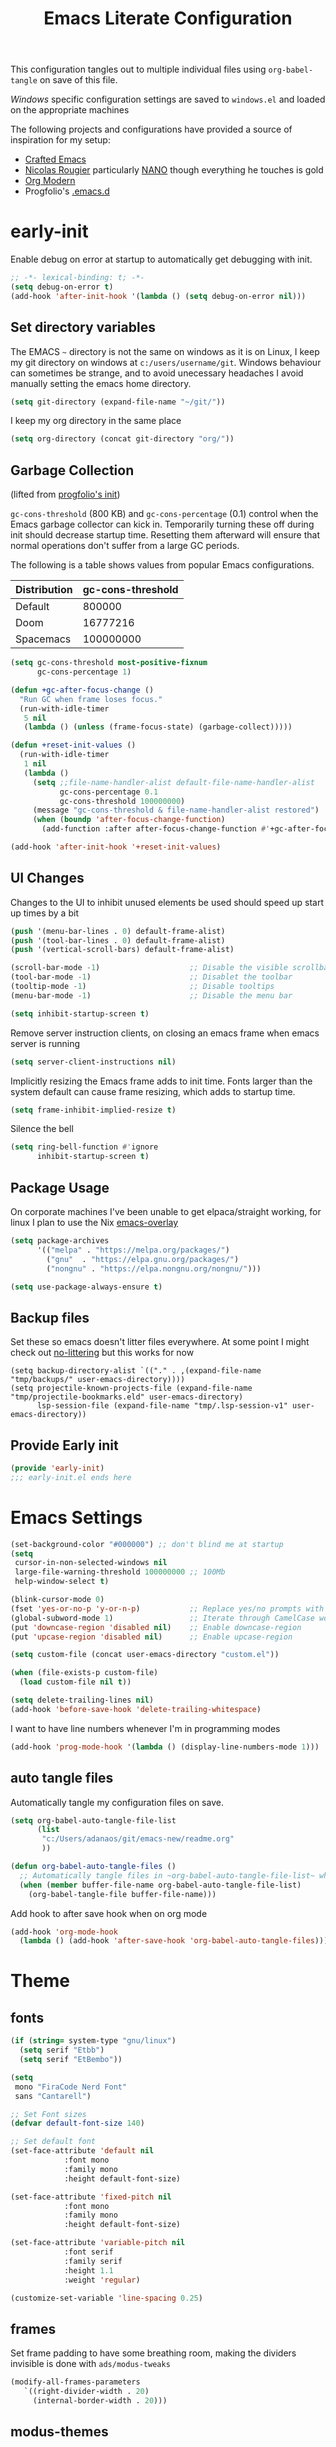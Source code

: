 #+TITLE: Emacs Literate Configuration
This configuration tangles out to multiple individual files using
~org-babel-tangle~ on save of this file.

[[Windows]] specific configuration settings are saved to ~windows.el~ and loaded on
the appropriate machines

The following projects and configurations have provided a source of inspiration
for my setup:
- [[https://github.com/SystemCrafters/crafted-emacs][Crafted Emacs]]
- [[https://github.com/rougier][Nicolas Rougier]] particularly [[https://github.com/rougier/nano-emacs?tab=readme-ov-file][NANO]] though everything he touches is gold
- [[https://github.com/minad/org-modern][Org Modern]]
- Progfolio's [[https://github.com/progfolio/.emacs.d/tree/master][.emacs.d]]

* early-init
:PROPERTIES:
:header-args: emacs-lisp :tangle early-init.el :results none :noweb yes :comments link
:ID:       a70010ba-7c49-4804-afef-c818bc0225ec
:END:

Enable debug on error at startup to automatically get debugging with init.

#+begin_src emacs-lisp
;; -*- lexical-binding: t; -*-
(setq debug-on-error t)
(add-hook 'after-init-hook '(lambda () (setq debug-on-error nil)))
#+end_src

** Set directory variables
:PROPERTIES:
:ID:       3190cd0f-37bc-476e-a322-dccf9af20846
:END:

The EMACS ~~~ directory is not the same on windows as it is on Linux, I keep my git directory on
windows at ~c:/users/username/git~.  Windows behaviour can sometimes be strange, and to avoid
unecessary headaches I avoid manually setting the emacs home directory.

#+begin_src emacs-lisp
(setq git-directory (expand-file-name "~/git/"))
#+end_src

I keep my org directory in the same place

#+begin_src emacs-lisp
(setq org-directory (concat git-directory "org/"))
#+end_src

** Garbage Collection
:PROPERTIES:
:ID:       ecc6265b-6f3e-4637-8d8c-5f91724e9db7
:END:
(lifted from [[https://github.com/progfolio/.emacs.d?tab=readme-ov-file#garbage-collection][progfolio's init]])

=gc-cons-threshold= (800 KB) and =gc-cons-percentage= (0.1) control when the Emacs garbage collector can kick in.
Temporarily turning these off during init should decrease startup time.
Resetting them afterward will ensure that normal operations don't suffer from a large GC periods.

The following is a table shows values from popular Emacs configurations.

| Distribution | gc-cons-threshold |
|--------------+-------------------|
| Default      |            800000 |
| Doom         |          16777216 |
| Spacemacs    |         100000000 |

#+begin_src emacs-lisp
(setq gc-cons-threshold most-positive-fixnum
      gc-cons-percentage 1)

(defun +gc-after-focus-change ()
  "Run GC when frame loses focus."
  (run-with-idle-timer
   5 nil
   (lambda () (unless (frame-focus-state) (garbage-collect)))))
#+end_src

#+begin_src emacs-lisp
(defun +reset-init-values ()
  (run-with-idle-timer
   1 nil
   (lambda ()
     (setq ;;file-name-handler-alist default-file-name-handler-alist
           gc-cons-percentage 0.1
           gc-cons-threshold 100000000)
     (message "gc-cons-threshold & file-name-handler-alist restored")
     (when (boundp 'after-focus-change-function)
       (add-function :after after-focus-change-function #'+gc-after-focus-change)))))

(add-hook 'after-init-hook '+reset-init-values)
#+end_src

** UI Changes
:PROPERTIES:
:ID:       9c4cb38a-f09c-4e67-9b73-a58bdc8d69bc
:END:

Changes to the UI to inhibit unused elements be used should speed up start up times by a bit
#+begin_src emacs-lisp
(push '(menu-bar-lines . 0) default-frame-alist)
(push '(tool-bar-lines . 0) default-frame-alist)
(push '(vertical-scroll-bars) default-frame-alist)

(scroll-bar-mode -1)                    ;; Disable the visible scrollbar
(tool-bar-mode -1)                      ;; Disablet the toolbar
(tooltip-mode -1)                       ;; Disable tooltips
(menu-bar-mode -1)                      ;; Disable the menu bar

(setq inhibit-startup-screen t)
#+end_src

Remove server instruction clients, on closing an emacs frame when emacs server is running
#+begin_src emacs-lisp
(setq server-client-instructions nil)
#+end_src

Implicitly resizing the Emacs frame adds to init time. Fonts larger than the system default can cause frame resizing, which adds to startup time.
#+begin_src emacs-lisp
(setq frame-inhibit-implied-resize t)
#+end_src

Silence the bell
#+begin_src emacs-lisp
(setq ring-bell-function #'ignore
      inhibit-startup-screen t)
#+end_src


** Package Usage
:PROPERTIES:
:ID:       d42c037e-17f1-44bb-a1f1-15eeece7ce47
:END:
On corporate machines I've been unable to get elpaca/straight working, for linux I plan to use the Nix [[https://github.com/nix-community/emacs-overlay][emacs-overlay]]

#+begin_src emacs-lisp
(setq package-archives
      '(("melpa" . "https://melpa.org/packages/")
        ("gnu"  . "https://elpa.gnu.org/packages/")
        ("nongnu" . "https://elpa.nongnu.org/nongnu/")))

(setq use-package-always-ensure t)
#+end_src
** Backup files
Set these so emacs doesn't litter files everywhere.  At some point I might check
out [[https://github.com/emacscollective/no-littering][no-littering]] but this works for now
#+begin_src emacs-li
(setq backup-directory-alist `(("." . ,(expand-file-name "tmp/backups/" user-emacs-directory))))
(setq projectile-known-projects-file (expand-file-name "tmp/projectile-bookmarks.eld" user-emacs-directory)
      lsp-session-file (expand-file-name "tmp/.lsp-session-v1" user-emacs-directory))
#+end_src
** Provide Early init
:PROPERTIES:
:ID:       c919ae21-a56c-48f5-9e46-c6e32459ce46
:END:

#+begin_src emacs-lisp
(provide 'early-init)
;;; early-init.el ends here
#+end_src

* Emacs Settings
:PROPERTIES:
:ID:       0aff3214-fa20-4b4b-a126-71dabcf68edb
:header-args: emacs-lisp :tangle init.el :results none :noweb yes :comments link
:END:

#+begin_src emacs-lisp
(set-background-color "#000000") ;; don't blind me at startup
(setq
 cursor-in-non-selected-windows nil
 large-file-warning-threshold 100000000 ;; 100Mb
 help-window-select t)

(blink-cursor-mode 0)
(fset 'yes-or-no-p 'y-or-n-p)           ;; Replace yes/no prompts with y/n
(global-subword-mode 1)                 ;; Iterate through CamelCase words
(put 'downcase-region 'disabled nil)    ;; Enable downcase-region
(put 'upcase-region 'disabled nil)      ;; Enable upcase-region

(setq custom-file (concat user-emacs-directory "custom.el"))

(when (file-exists-p custom-file)
  (load custom-file nil t))
#+end_src

#+begin_src emacs-lisp
(setq delete-trailing-lines nil)
(add-hook 'before-save-hook 'delete-trailing-whitespace)
#+end_src

I want to have line numbers whenever I'm in programming modes
#+begin_src emacs-lisp
(add-hook 'prog-mode-hook '(lambda () (display-line-numbers-mode 1)))
#+end_src
** auto tangle files
:PROPERTIES:
:ID:       cd29ca1d-9409-4477-ae77-225975cc8ed3
:header-args: emacs-lisp :tangle init.el :results none :noweb yes :comments link
:END:

Automatically tangle my configuration files on save.

#+begin_src emacs-lisp
(setq org-babel-auto-tangle-file-list
      (list
       "c:/Users/adanaos/git/emacs-new/readme.org"
       ))
#+end_src

#+begin_src emacs-lisp
(defun org-babel-auto-tangle-files ()
  ;; Automatically tangle files in ~org-babel-auto-tangle-file-list~ when one of them is saved
  (when (member buffer-file-name org-babel-auto-tangle-file-list)
    (org-babel-tangle-file buffer-file-name)))
#+end_src

Add hook to after save hook when on org mode
#+begin_src emacs-lisp
(add-hook 'org-mode-hook
  (lambda () (add-hook 'after-save-hook 'org-babel-auto-tangle-files)))
#+end_src

* Theme
:PROPERTIES:
:ID:       402191ad-8c44-4671-a645-325322eecff4
:header-args: emacs-lisp :tangle init.el :results none :noweb yes :comments link
:END:
** fonts
:PROPERTIES:
:ID:       6546ad25-1737-4c16-a2d6-13de6b120226
:END:
#+begin_src emacs-lisp
(if (string= system-type "gnu/linux")
  (setq serif "Etbb")
  (setq serif "EtBembo"))

(setq
 mono "FiraCode Nerd Font"
 sans "Cantarell")

;; Set Font sizes
(defvar default-font-size 140)

;; Set default font
(set-face-attribute 'default nil
		    :font mono
		    :family mono
		    :height default-font-size)

(set-face-attribute 'fixed-pitch nil
		    :font mono
		    :family mono
		    :height default-font-size)

(set-face-attribute 'variable-pitch nil
		    :font serif
		    :family serif
		    :height 1.1
		    :weight 'regular)

(customize-set-variable 'line-spacing 0.25)
#+end_src

** frames
:PROPERTIES:
:ID:       1ef9c8c4-0e3a-4b62-bbff-0b4fe37ba750
:END:

Set frame padding to have some breathing room, making the dividers invisible is done with ~ads/modus-tweaks~
#+begin_src emacs-lisp
(modify-all-frames-parameters
   `((right-divider-width . 20)
     (internal-border-width . 20)))
#+end_src

** modus-themes
:PROPERTIES:
:ID:       85514d94-c0ee-4f09-8198-1b673a363a33
:END:
I used to maintain my own theme, but I wanted a change and modus themes are nice looking, I
particularly like the light ~modus-operandi~ theme.

#+begin_src emacs-lisp
(use-package modus-themes
  :custom
  (modus-themes-mixed-fonts t)
  (modus-themes-bold-constructs t))

(setq modus-themes-headings
  '((0 . (regular 2.00))
    (1 . (regular 1.35))
    (2 . (regular 1.30))
    (3 . (regular 1.25))
    (4 . (regular 1.20))
    (5 . (regular 1.15))
    (t . (regular 1.10))
    ))

(setq modus-operandi-palette-overrides
    '((bg-mode-line-active bg-dim)
      (bg-mode-line-inactive bg-main)))

(setq modus-vivendi-palette-overrides
      '((bg-mode-line-active bg-dim)
	(bg-mode-line-inactive bg-main)))

(setq modus-themes-common-palette-overrides
  '((bg-prose-block-contents bg-main)
    (bg-prose-block-delimiter bg-main)
    (fg-heading-0 fg-main)
    (fg-heading-1 fg-main)
    (fg-heading-2 fg-main)
    (fg-heading-3 fg-main)
    (fg-heading-4 fg-main)
    (fg-heading-5 fg-main)
    (fg-heading-6 fg-main)
    (fg-heading-7 fg-main)
    (fg-heading-8 fg-main)))
#+end_src

*** modus-tweaks
#+begin_src emacs-lisp
(defun ads/modus-tweaks ()
  (modus-themes-with-colors
    (custom-set-faces
     ;; Make frame dividers invisible
     `(fringe ((t :background ,bg-main :foreground ,bg-main)))
     `(window-divider ((t :background ,bg-main :foreground ,bg-main)))
     `(window-divider-first-pixel ((t :background ,bg-main :foreground ,bg-main)))
     `(window-divider-last-pixel ((t :background ,bg-main :foreground ,bg-main)))
     ;; line numbers
     `(line-number ((,c :background ,bg-main :height 0.8)))
     `(line-number-current-line ((,c :background ,bg-main)))
     ;; org mode
     `(modus-themes-prose-verbatim ((,c :foreground nil)))
     `(prose-done ((,c :foreground ,fg-dim)))
     `(org-done ((,c :foreground ,fg-dim)))
     `(org-ellipsis ((,c :inherit org-hide)))
     `(org-modern-label ((,c :height 0.7 :inherit fixed-pitch)))
     ;; markdown mode
     `(markdown-code-face ((,c :background ,bg-main)))
     ;; Add "padding" to the mode lines
     `(mode-line ((,c :box (:line-width 3 :color ,bg-mode-line-active))))
     `(mode-line-inactive ((,c :box (:line-width 3 :color ,bg-mode-line-inactive)))))))
#+end_src

#+begin_src emacs-lisp
(add-hook 'modus-themes-after-load-theme-hook 'ads/modus-tweaks)
(add-hook 'after-init-hook 'ads/modus-tweaks)
(load-theme 'modus-vivendi)
#+end_src

* General.el
:PROPERTIES:
:ID:       d25d57ce-fc06-4526-9707-b7ebccd9a7e6
:header-args: emacs-lisp :tangle init.el :results none :noweb yes :comments link
:END:

[[https://github.com/noctuid/general.el#about][general.el]] provides a more convenient method for binding keys in emacs. I use it to set all of my
key bindings

#+begin_src emacs-lisp :lexical t :noweb yes
(use-package general
  :demand t
  :config
  (general-override-mode)
  (general-auto-unbind-keys)
  <<general-config>>)
#+end_src

**** General config
:PROPERTIES:
:header-args: :noweb-ref general-config
:ID:       c3286a06-0321-49f6-8183-a37c497ddd7f
:END:

#+begin_src emacs-lisp :lexical t
(general-define-key
 :keymaps 'override
 :states '(insert normal hybrid motion visual operator emacs)
 :prefix "SPC"
 :global-prefix "C-SPC")

(general-create-definer ads/leader-keys
  :keymaps 'override
  :states '(insert normal hybrid motion visual operator)
  :wk-full-keys nil
  :prefix "SPC"
  :global-prefix "C-SPC")
#+end_src

#+begin_src emacs-lisp :lexical t
(defun ads/keyboard-quit-dwim ()
  "Do-What-I-Mean behaviour for a general `keyboard-quit'.

The generic `keyboard-quit' does not do the expected thing when
the minibuffer is open.  Whereas we want it to close the
minibuffer, even without explicitly focusing it.

The DWIM behaviour of this command is as follows:

- When the region is active, disable it.
- When a minibuffer is open, but not focused, close the minibuffer.
- When the Completions buffer is selected, close it.
- In every other case use the regular `keyboard-quit'."
  (interactive)
  (cond
   ((region-active-p)
    (keyboard-quit))
   ((derived-mode-p 'completion-list-mode)
    (delete-completion-window))
   ((> (minibuffer-depth) 0)
    (abort-recursive-edit))
   (t
    (keyboard-quit))))

(general-define-key
 :states '(normal hybrid motion visual operator emacs)
 '"C-g" 'ads/keyboard-quit-dwim)
#+end_src

***** eval ~e~
:PROPERTIES:
:ID:       d0130836-0a5e-459d-b066-e9507c58e947
:END:

#+begin_src emacs-lisp
(ads/leader-keys
  "e" '(:ignore t :which-key "eval")
  "eb" 'eval-buffer
  "ed" 'eval-defun
  "ee" 'eval-expression
  "ep" 'pp-eval-last-sexp
  "es" 'eval-last-sexp
  )
#+end_src

***** quit ~q~
:PROPERTIES:
:ID:       982cc7d7-252b-4953-82e1-a62a2468eced
:END:

#+begin_src emacs-lisp
(ads/leader-keys
  "q" '(:ignore t :which-key "quit")
  "qQ" 'save-buffers-kill-emacs
  "qE" 'kill-emacs
  )
#+end_src

***** narrow ~n~
:PROPERTIES:
:ID:       5688c1b1-21e6-4f74-b4dd-a95cb23fcc5a
:END:

#+begin_src emacs-lisp
(ads/leader-keys
  "n" '(:ignore t :which-key "narrow")
  "nd" 'narrow-to-defun
  "np" 'narrow-to-page
  "nr" 'narrow-to-region
  "ns" 'org-narrow-to-subtree
  "ne" 'org-narrow-to-element
  "nb" 'org-narrow-to-block
  "nw" 'widen
  )
#+end_src

***** windows, buffers, frames ~j~
:PROPERTIES:
:ID:       f3e626e0-21a7-4e18-8c9a-414a56ba67e2
:END:
#+begin_src emacs-lisp
(ads/leader-keys
  "j" '(:ignore t :which-key "frames")

  "jQ" 'delete-frame
  "jN" 'tear-off-window
  "jR" 'set-frame-name
  "jr" 'select-frame-by-name

  "j=" 'balance-windows
  "j_" 'split-window-vertically

  "jh" 'evil-window-left
  "jj" 'evil-window-down
  "jk" 'evil-window-up
  "jl" 'evil-window-right

  "jH" 'evil-window-move-far-left
  "jJ" 'evil-window-move-very-bottom
  "jK" 'evil-window-move-very-top
  "jL" 'evil-window-move-far-right
  )
#+end_src
***** kill ~k~
:PROPERTIES:
:ID:       8647cae1-fd22-43ec-ace7-e5f2ad3f0419
:END:

#+begin_src emacs-lisp
(ads/leader-keys
   "k" '(:ignore t :wk "kill")
   "kj" '(kill-buffer-and-window :which-key "kill-buffer-and-window")
   "kk" '(kill-this-buffer :which-key "kill-this-buffer")
   "kl"'(delete-window :wk "delete-window")
  )
#+end_src

***** config ~c~
:PROPERTIES:
:ID:       5e426a49-7743-40e0-a9b2-132889805206
:END:


#+begin_src emacs-lisp
(ads/leader-keys
  "c" '(:ignore t :which-key "config")
  "cc" '((lambda () (interactive) (find-file "c:/Users/adanaos/git/emacs-new/readme.org"))
	 :which-key "open config")
  "co" '((lambda () (interactive) (find-file "c:/Users/adanaos/git/emacs/readme.org"))
	 :which-key "old config")
  "cI" '((lambda () (interactive) (load-file user-init-file))
	 :which-key "load init"))
#+end_src

***** Toggles ~t~
:PROPERTIES:
:ID:       14e88ab3-068e-48b0-b6f7-2edfd3e02491
:END:

#+begin_src emacs-lisp
(ads/leader-keys
    "t" '(:ignore t :which-key "toggles")
    "tt" 'modus-themes-toggle
    "tl" 'toggle-truncate-lines)
#+end_src


***** TODO Regex
:PROPERTIES:
:ID:       658c2bb2-c940-4462-a419-fa1f42c942c0
:END:
* Packages
:PROPERTIES:
:ID:       b211eefc-821f-4ac5-9944-8625a31d6448
:header-args: emacs-lisp :tangle init.el :results none :noweb yes :comments link
:END:
** async
#+begin_src emacs-lisp
(use-package async
  :config
  (async-bytecomp-package-mode 1))
#+end_src
** auto-fill
#+begin_src emacs-lisp
(customize-set-variable 'fill-column 80)
(add-hook 'text-mode-hook 'auto-fill-mode)
#+end_src
** auto-revert

#+begin_src emacs-lisp
(use-package autorevert
  :custom
  (auto-revert-interval 0.01 "Instantaneously revert")
  :config
  (global-auto-revert-mode t))
#+end_src
** bookmark+
:PROPERTIES:
:ID:       6298ee0c-0bd9-41c3-88bb-d9d0159c14b7
:END:
[[https://www.emacswiki.org/emacs/BookmarkPlus][BookmarkPlus]] [[[https://github.com/emacsmirror/bookmark-plus][git]]] adds a lot of useful functionality to bookmarks, hosted on the EMACS wiki and not
on MELPA

#+begin_src emacs-lisp
(use-package bookmark+
  :vc (:url "https://github.com/emacsmirror/bookmark-plus"
       :branch "master"))
(ads/leader-keys
  "b" '(:ignore t :which-key "bookmark")
  "bb" 'consult-bookmark
  "bs" 'bookmark-set
  "br" 'bookmark-rename)
#+end_src
** cape
[[https://github.com/minad/cape][CAPE]] (Completion At Point Extensions)

#+begin_src emacs-lisp
(use-package cape
  :bind ("M-p" . cape-prefix-map)
  :init
  (add-hook 'completion-at-point-functions #'cape-dabbrev)
  (add-hook 'completion-at-point-functions #'cape-file)
  (add-hook 'completion-at-point-functions #'cape-elisp-block))
#+end_src
** consult
:PROPERTIES:
:ID:       839a64ba-d135-425e-b370-7e25307f438d
:END:

[[https://github.com/minad/consult][Consult]] has quickly become one of my favorite emacs packages, it makes moving around emacs feel like magic

#+begin_src emacs-lisp
(use-package consult
  :demand t
  :config
  (general-define-key
   :states '(normal hybrid motion visual operator emacs)
   '"M-y" 'consult-yank-pop
   '"C-s" 'consult-line))
(ads/leader-keys
  "C-SPC" 'consult-buffer
  "SPC" 'consult-buffer
  "C-j" 'consult-register
  "C-;" 'consult-register-store
  "r" 'consult-recent-file
  "C-b" 'consult-bookmark)
#+end_src

** corfu
:PROPERTIES:
:ID:       76b6e030-10b4-45c6-b76f-433cd2b2aa6b
:END:

   #+begin_src emacs-lisp
(use-package corfu
  :ensure t
  :hook (after-init . global-corfu-mode)
  :bind (:map corfu-map ("<tab>" . corfu-complete))
  :config
  (setq tab-always-indent 'complete)
  (setq corfu-preview-current nil)
  (setq corfu-min-width 20)

  (setq corfu-popupinfo-delay '(1.25 . 0.5))
  (corfu-popupinfo-mode 1) ; shows documentation after `corfu-popupinfo-delay'

  ;; Sort by input history (no need to modify `corfu-sort-function').
  (with-eval-after-load 'savehist
    (corfu-history-mode 1)
    (add-to-list 'savehist-additional-variables 'corfu-history)))
   #+end_src
** display-time-mode
#+begin_src emacs-lisp
(setq display-time-24hr-format t)
(display-time-mode)
#+end_src
** display-battery-mode

#+begin_src emacs-lisp
(display-battery-mode)
#+end_src

** doom-modeline
:PROPERTIES:
:ID:       52e5ace2-d473-4238-b34a-102a1c287fe2
:END:
#+begin_src emacs-lisp
(use-package doom-modeline
  :demand t
  :init (doom-modeline-mode 1)
  :custom
  (doom-modeline-height 24)
  (doom-modeline-hud t)
  (doom-modeline-icon t)
  (doom-modeline-buffer-encoding nil)
  (doom-modeline-percent-position nil)
  (doom-modeline-time-icon nil)
  :config
  (setq
   line-number-mode nil
   column-number-mode nil))
#+end_src
** evil
:PROPERTIES:
:ID:       0be2adc9-9670-4f89-a088-70e65229c37a
:END:
#+begin_src emacs-lisp
(use-package evil
  :demand t
  :preface (setq evil-want-keybinding nil)
  ;; :after 'general
  :hook (after-init . evil-mode)
  :init
  (setq evil-want-integration t
        evil-want-keybinding  nil
        evil-want-C-u-scroll  nil
        evil-want-C-i-jump    nil
        evil-want-C-w-delete  nil
	evil-complete-all-buffers nil
	)
  :config
  (general-define-key :states 'insert "C-g" 'evil-normal-state)

  ;; Use visual line motions even outside of visual-line mode buffers
  (evil-global-set-key 'motion "j" 'evil-next-visual-line)
  (evil-global-set-key 'motion "k" 'evil-previous-visual-line)

  ;; set back normal mouse behaviour
  (define-key evil-motion-state-map [down-mouse-1] nil)
  (add-hook 'after-save-hook 'evil-normal-state)
  ;; (evil-mode)
  )

(general-define-key
  :states '(normal insert)
  "C-w C-h" 'evil-window-left
  "C-w C-j" 'evil-window-down
  "C-w C-k" 'evil-window-up
  "C-w C-l" 'evil-window-right)
#+end_src

** evil-anzu
:PROPERTIES:
:ID:       17726ce4-36da-4522-8c36-d1908afc9d53
:END:
Show match counts in modeline
#+begin_src emacs-lisp
(use-package evil-anzu
  :after (evil)
  :config
  (global-anzu-mode))
#+end_src

** evil-collection
:PROPERTIES:
:ID:       33566ddf-dc6f-4d3f-9e24-4d8622b7c0f1
:END:

A collection of evil bindings not fully set in the default package

 #+begin_src emacs-lisp
(use-package evil-collection
  :after (evil)
  :init (setq evil-collection-setup-minibuffer t)
  :config
  (evil-collection-init))
#+end_src

** helpful
:PROPERTIES:
:ID:       2a3f7dcc-51ca-472d-b073-31cea58b42a5
:END:

#+begin_src emacs-lisp
(use-package helpful
  :demand t
  )

(general-define-key
  :states '(normal insert)
  "C-h C-v" 'describe-variable
  "C-h C-f" 'describe-function
  "C-h C-b" 'describe-bindings
  "C-h C-c" 'describe-key-briefly
  "C-h C-k" 'describe-key
  "C-h C-e" 'view-echo-area-messages
  "C-h C-j" 'describe-face)
#+end_src
** insert-variable-value
Sometimes when I'm writing code I want to be able to directly insert the value
of a variable in to the buffer I am editing.  There's probably a way to do this
if I look through the manual closely but this works for now.

#+begin_src emacs-lisp
(defun insert-any-variable-value (var)
  "Insert the value of any variable VAR at point."
  (interactive
   (list (intern (completing-read
		  "Insert variable value: "
                  (let (vars)
                    (mapatoms (lambda (sym)
				(when (boundp sym)
				  (push (symbol-name sym) vars))))
                    vars)))))
  (insert (format "%S" (symbol-value var))))

(ads/leader-keys
  "C-v" 'insert-any-variable-value)
#+end_src
** magit
:PROPERTIES:
:ID:       d5db3894-eba8-4dd6-bfd3-05bf339454f7
:END:

#+begin_src emacs-lisp
(use-package magit
  :config
  (transient-bind-q-to-quit)
  (defun ads/git-lazy ()
    (interactive)
    (save-buffer)
    (magit-stage-buffer-file)
    (magit-commit-create))
  (defun ads/git-amend ()
    (interactive)
    (save-buffer)
    (magit-stage-buffer-file)
    (magit-commit-amend "--no-edit"))

  (ads/leader-keys
   "g" '(:ignore t :wk "git")
   "gd" 'magit-dispatch
   "gg" 'magit-status
   "gk" 'magit-commit
   "gl" 'ads/git-lazy
   "go" 'ads/git-amend
   "gp" 'magit-push
   "gP" 'vc-push
   "gs" 'magit-stage-buffer-file
   "gS" 'magit-stage
   "gu" 'magit-unstage-buffer-file
   "gU" 'magit-unstage))
#+end_src

** marginalia
:PROPERTIES:
:ID:       6dd61ba5-dc71-4883-b215-4f26d461da3e
:END:

#+begin_src emacs-lisp
(use-package marginalia
  :ensure t
  :demand t
  :hook (after-init . marginalia-mode))
#+end_src
** markdown
#+begin_src emacs-lisp
(use-package markdown-mode
  :custom
  (markdown-fontify-code-blocks-natively)
  (markdown-fontify-code-block-default-mode)
   :config
  (add-hook 'markdown-mode-hook 'variable-pitch-mode)
  (add-hook 'markdown-view-mode-hook 'read-only-mode))

(ads/leader-keys
  :keymaps 'markdown-mode-map
  "mm" 'markdown-view-mode)

(ads/leader-keys
  :keymaps 'markdown-view-mode-map
  "mm" 'markdown-mode)
#+end_src
** nerd-icons
:PROPERTIES:
:ID:       3f5c1a1c-bd1c-4927-9230-699352ce079b
:END:

Remember run ~nerd-icons-install-fonts~ to get the font files.  Then
restart Emacs to see the effect.

   #+begin_src emacs-lisp
(use-package nerd-icons
  :ensure t)

(use-package nerd-icons-completion
  :ensure t
  :after marginalia
  :config
  (add-hook 'marginalia-mode-hook #'nerd-icons-completion-marginalia-setup))

(use-package nerd-icons-corfu
  :ensure t
  :after corfu
  :config
  (add-to-list 'corfu-margin-formatters #'nerd-icons-corfu-formatter))

(use-package nerd-icons-dired
  :ensure t
  :hook
  (dired-mode . nerd-icons-dired-mode))
   #+end_src
** nov (epub)
Major mode for reading EPUB files in Emacs

#+begin_src emacs-lisp
(use-package nov
  :custom
  (nov-text-width 80)
  :config
  (add-to-list 'auto-mode-alist '("\\.epub\\'" . nov-mode)))
#+end_src

** orderless
:PROPERTIES:
:ID:       d5725e1b-f4e7-4efa-9234-4434c5ef71db
:END:

#+begin_src emacs-lisp
(use-package orderless
  :ensure t
  :custom
  (completion-styles '(orderless basic))
  (completion-category-overrides '((file (styles basic partial-completion)))))
#+end_src

** org
:PROPERTIES:
:ID:       fc7ed585-01d0-4b4b-97e2-1eabd86f1ce8
:END:

#+begin_src emacs-lisp
(use-package org
  :custom
  (org-directory "~/org")
  (org-ellipsis " ·")
  (org-log-done 'time)
  (org-pretty-entities t)
  (org-pretty-entities-include-sub-superscripts nil)
  (org-hidden-keywords '(title))
  (org-hide-emphasis-markers t)
  (org-image-actual-width 0.75)
  (org-startup-with-inline-images t)
  (org-agenda-block-separator "")
  (org-fontify-whole-heading-line t)
  (org-fontify-done-headline t)
  (org-fontify-quote-and-verse-blocks t)
  (org-cycle-separator-lines 0)
  (org-id-link-to-org-use-id t)
  (org-blank-before-new-entry '((heading . nil) (plain-list-item . nil)))
  :config
  (add-hook 'org-mode-hook 'variable-pitch-mode))
#+end_src
*** org keybindings

#+begin_src emacs-lisp
(general-define-key
 :states '(normal) :keymaps 'org-mode-map
 (kbd "<tab>") 'org-cycle
 (kbd "<backtab>") 'org-shifttab)

(general-define-key
 :states  '(motion) :keymaps 'org-mode-map
 (kbd "RET") 'org-open-at-point)

(ads/leader-keys
  :major-modes '(org-mode)
  :keymaps '(org-mode-map)
  "od" 'org-id-get-create
  "oo" 'consult-outline
  "oh" 'consult-org-heading)
#+end_src
** org-appear
:PROPERTIES:
:ID:       8116b3e3-81fd-49aa-a0ff-f833c0304405
:END:

#+begin_src emacs-lisp
(use-package org-appear
  :custom
  (org-appear-autolinks t)
  (org-appear-autoentities t)
  (org-appear-autosubmarkers t)
  (org-appear-autokeywords t)
  :config
  (add-hook 'org-mode-hook 'org-appear-mode)
  (add-hook 'evil-insert-state-exit-hook
	    (lambda ()
	      (setq org-appear-delay 2)))
  (add-hook 'evil-insert-state-entry-hook
	    (lambda ()
	      (setq org-appear-delay .3))))
#+end_src

** org-babel
:PROPERTIES:
:ID:       159ea42a-2961-4b22-8454-2b5cad050279
:END:

#+begin_src emacs-lisp :lexical t
(require 'org-tempo)
(require 'ob-tangle)

(customize-set-variable 'org-src-window-setup 'current-window)
(customize-set-variable 'org-src-preserve-indentation t)
(customize-set-variable 'org-edit-src-content-indentation 0)

(setq org-confirm-babel-evaluate nil)

<<org-babel-config>>
#+end_src

*** config
:PROPERTIES:
:header-args: :noweb-ref org-babel-config
:ID:       1acbb772-0882-4bc7-b686-8af4c42cafe4
:END:

**** Structured Templates
:PROPERTIES:
:ID:       a119e8c0-9502-4298-a455-2f3f2aab2f5c
:END:

#+begin_src emacs-lisp :lexical t
(dolist
    (template
     '(
       ("el" . "src emacs-lisp")
       ("py" . "src python")
       ("sh" . "src shell")
       ("rs" . "src rust")
       ("html" . "src html")
       ("css" . "src css")
       ("cc" . "src C")
       ("cpp" . "src C++")
       ("cs" . "src C#")
       ("yaml" . "src yaml")
       ("toml" . "src toml")
       ("js" . "src javascript")
       ("jo" . "src json")
       ("ja" . "src java")
       ("sql" . "src sql")
       ))
  (add-to-list 'org-structure-template-alist template))
#+end_src

**** Languages
:PROPERTIES:
:ID:       087ccdb5-1687-4b80-8c0c-82d6f0ad1853
:END:

#+begin_src emacs-lisp
(with-eval-after-load 'org
     (org-babel-do-load-languages
         'org-babel-load-languages
         '((emacs-lisp . t)
           (python . t))))

    (setq org-confirm-babel-evaluate nil)

(setq org-babel-default-header-args:python
	     '((:results . "output")
	       ))
#+end_src

** org-modern
:PROPERTIES:
:ID:       8ca06b78-1618-4366-8032-1aa4d85a8cd1
:END:

#+begin_src emacs-lisp
(use-package org-modern
  :after (org)
  :custom
  (org-modern-fold-stars
   '(("▸ " . "▾ ")
     ("  ▸ " . "  ▾ ")
     ("    ▸ " . "    ▾ ")
     ("      ▸ " . "      ▾ ")
     ("        ▸ " . "        ▾ ")
     ("          ▸ " . "          ▾ ")
     ("            ▸ " . "            ▾ ")
     ("              ▸ " . "              ▾ ")
     ))
  :config
  (global-org-modern-mode)
  )
#+end_src
** org-roam
:PROPERTIES:
:ID:       141269e3-551b-49e0-a4df-93f41c58b678
:END:
[[https://github.com/org-roam/org-roam][Org-Roam]] is an org mode implementation of Roam Research's idea of a zettelkasten
like system with links between individual notes.  It is extremely powerful but
has a bit of a learning cuve to learn your way around and how best to work with
it.

Given that I use org-roam for personal and work at the same time on work
computers I have ~~/org/personal~ and ~~/org/work~

#+begin_src emacs-lisp
(use-package org-roam
  :init
  (setq org-roam-v2-ack t)
  :custom
  (org-roam-directory "~/org")
  (org-roam-completion-everywhere t)
  :config
  (org-roam-db-autosync-mode)
  (org-roam-setup)
  (ads/leader-keys
   "f" '(:ignore t :wk "roam")
   "ft" 'org-roam-buffer-toggle
   "ff" 'org-roam-node-find
   "fi" 'org-roam-node-insert
   "fa" 'org-roam-alias-add
   "fD" 'org-roam-db-sync))
#+end_src

** org-tidy
:PROPERTIES:
:ID:       416c980e-16ee-49eb-a50c-bb1464855c52
:END:
[[https://github.com/jxq0/org-tidy][org-tidy]] will automatically hide property drawers

#+begin_src emacs-lisp
(use-package org-tidy
  :ensure t
  :custom
  (org-tidy-properties-style 'invisible)
  :hook
  (org-mode . org-tidy-mode))
(ads/leader-keys
  :keymaps 'org-mode-map
  "ot" 'org-tidy-untidy-buffer
  "oT" 'org-tidy-toggle)
#+end_src

** rainbow-delimiters
:PROPERTIES:
:ID:       1854a60e-9eba-431d-a345-1f28b290e672
:END:

   #+begin_src emacs-lisp
(use-package rainbow-delimiters
  :hook (prog-mode . rainbow-delimiters-mode))
   #+end_src

** rainbow-mode
:PROPERTIES:
:ID:       4fa34d65-816c-410a-85e2-9ad40f903dc9
:END:

   #+begin_src emacs-lisp
(use-package rainbow-mode
  :commands (rainbow-mode))
   #+end_src
** read-only-directories
:PROPERTIES:
:ID:       f042ad4d-9bea-45da-a918-2335f8359d8c
:END:
Some directories I want to files to be opened in read-only mode because they are usually used for
reference

#+begin_src emacs-lisp
(defcustom read-only-directories '( )
  "list of directories or files that will be opened in read only mode")

(defun find-file-read-only-directories ()
"""
start buffer in read only mode if file in a child directory
 of in any of the directores defined in read-only-directories
"""
  (dolist (read-only-directory read-only-directories)
    (when (string-search read-only-directory buffer-file-name)
      (read-only-mode))))

(add-hook 'find-file-hook 'find-file-read-only-directories)
#+end_src
** recentf
#+begin_src emacs-lisp
(use-package recentf
  :custom
  (recentf-max-menu-items 1000 "Offer more recent files in menu")
  (recentf-max-saved-items 1000 "Save more recent files")
  :config
  (recentf-mode)
  )
#+end_src
** rust
[[https://github.com/rust-lang/rust-mode][Rust-mode]] is a minimal package that probides Rust support and bindings supported
by the rust-lang team, alternatively [[https://github.com/emacs-rustic/rustic][Rustic]] offers a more fully featured experience.

#+begin_src emacs-lisp
(use-package rust-mode
  :init
  (setq rust-mode-treesitter-derive t)
  :config
  (setq rust-format-on-save t))
#+end_src
** save-hist
:PROPERTIES:
:ID:       f8c320b5-16aa-4bfd-946e-0eea50ded5e3
:END:
#+begin_src emacs-lisp
(use-package savehist
  :config
  (savehist-mode 1))
#+end_src
** ultra-scroll
Scroll Emacs like Lightining.

[[https://github.com/jdtsmith/ultra-scroll][ultra-scroll]] provides a better version of ~pixel-scroll-prescision-mode~ which
works much smoother on both Windows and Linux.

#+begin_src emacs-lisp
(use-package ultra-scroll
  :vc (ultra-scroll
       :url "https://github.com/jdtsmith/ultra-scroll"
       :main-file "ultra-scroll.el"
       :branch "main"
       :rev :newest)
  :init
  (setq scroll-conservatively 101
        scroll-margin 0)
  :config
  (ultra-scroll-mode 1))
#+end_src

** vertico
:PROPERTIES:
:ID:       c5d608cf-1635-4b53-9ca7-3d998922de20
:END:

#+begin_src emacs-lisp
(use-package vertico
  :demand t
  :hook (after-init . vertico-mode))
#+end_src

** which-key
:PROPERTIES:
:ID:       08d7fa94-ab28-4d15-afce-157dad2a79df
:END:

=which-key= is is included in EMACS 30

#+begin_src emacs-lisp
(use-package which-key
  :demand t
  :init
  (setq which-key-enable-extended-define-key t)
  :config
  (which-key-mode)
  :custom
  (which-key-side-window-location 'bottom)
  (which-key-sort-order 'which-key-key-order-alpha)
  (which-key-side-window-max-width 0.33)
  (which-key-idle-delay 0.3))
#+end_src
* Computer specific configs
:PROPERTIES:
:header-args: emacs-lisp :tangle init.el :results none :noweb yes :comments link
:END:




Load windows only configuration
#+begin_src emacs-lisp
(when (string= "windows-nt" system-type)
  (load-file (concat user-emacs-directory "ms-windows.el")))
#+end_src

Load work configuration when on appropriate system:
#+begin_src emacs-lisp
(when (string= "HYBD-QUFXNBP9Y9" system-name)
  (load-file (concat git-directory "emacs-work/work.el")))
#+end_src
* Windows
:PROPERTIES:
:header-args: emacs-lisp :tangle ms-windows.el :results none :noweb yes :comments link
:ID:       62c6e8d8-dc0b-482c-b92c-653a1c3f860f
:END:
Work forces me to use windows as much as I'd rather not

#+begin_src emacs-lisp
(set-message-beep 'silent)
#+end_src

** AHK
:PROPERTIES:
:ID:       1788e7f1-6c96-4a3c-809a-0e4d1f656416
:END:
I use AHK a lot to make the experience of using windows less painful
#+begin_src emacs-lisp
(use-package ahk-mode
  :ensure t
  :bind (:map ahk-mode-map
	      ("C-c C-c" . ahk-run-script)
	      ("C-c C-k" . nil)
	      )
  )
#+end_src
*** Window Spy
:PROPERTIES:
:ID:       b3329a59-4d1c-4a00-9a68-6507163daa35
:END:
#+begin_src emacs-lisp
(defun ahk-launch-window-spy ()
  (interactive)
  (w32-shell-execute 1 "C:/Users/adanaos/AppData/Roaming/Microsoft/Windows/Start Menu/Programs/AutoHotkey Window Spy.lnk"))
#+end_src
** Align windows theme with emacs
#+begin_src emacs-lisp
;; win/theme
;;   0 - dark
;;   1 - light
(setq win/theme "0")

(add-to-list 'display-buffer-alist
  (cons "win/theme-toggle" (cons #'display-buffer-no-window nil)))
(defun win/theme-align-with-emacs ()
  ;;check if light or dark theme in emacs
  (if (string= (modus-themes--current-theme) "modus-vivendi")
      (setq win/theme "0")
      (setq win/theme "1"))
  (async-shell-command
     (concat
      "powershell New-ItemProperty -Path HKCU:/SOFTWARE/Microsoft/Windows/CurrentVersion/Themes/Personalize -Name AppsUseLightTheme -Value "
      win/theme
      " -Type Dword -Force")
     "win/theme-toggle"
     ))


(add-hook 'modus-themes-after-load-theme-hook 'win/theme-align-with-emacs)
#+end_src
** Browse in Edge
Some things only work in edge on my work computer
#+begin_src emacs-lisp
(defun win/browse-url-edge (url)
    (shell-command (concat "start msedge " url)))
#+end_src

** Hide DOS EOL
Some the files I work with don't have consistent line endings DOS or UNIX

#+begin_src emacs-lisp
(defun win/hide-dos-eol ()
  "Do not show ^M in files containing mixed UNIX and DOS line endings."
  (interactive)
  (setq buffer-display-table (make-display-table))
  (aset buffer-display-table ?\^M []))
#+end_src


** Exec ~.bat~ in new cmd window
Often emacs and windows don't always play nice together and causes emacs to lock
up, this executes a ~.bat~ script in a new window, which seems to fix the problems
I have.

This version keeps it as a sub process, if you need to fix that you can save the
~start-process~ to a variable and ~(set-process-query-on-exit-flag
start-process-variable nil)~
#+begin_src emacs-lisp
(defun win/cmd-exec-bat-new-window (input-str)
  (let ((cmd-str (concat "start cmd /k " input-str)))
    (start-process "cmd" nil "cmd.exe" "/C" cmd-str)))

#+end_src
** Org-attatch dir in windows explorer
#+begin_src emacs-lisp
(defun org-attatch-open-win-explorer ()
  (interactive)
  (w32-shell-execute 1 (org-attach-dir-get-create)))
#+end_src
** Dired open in windows default
#+begin_src emacs-lisp
(defun ads/dired-win-default ()
    (interactive)
    (let ((filename (dired-replace-in-string "/"
                                             "\\"
                                             (dired-get-filename))))

      (w32-shell-execute 1 filename)))

(general-define-key
 :keymaps 'dired-mode-map
 "<tab>" 'ads/dired-win-default)

#+end_src

#+RESULTS:
** Provide ~ms-windows.el~

#+begin_src emacs-lisp
(provide 'ms-windows.el)
#+end_src
